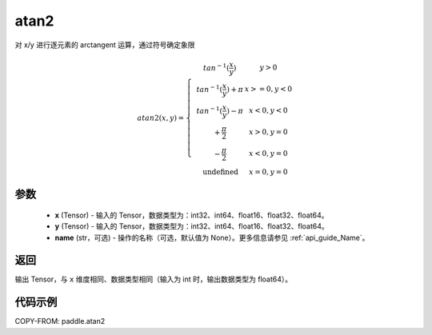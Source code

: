 .. _cn_api_paddle_atan2:

atan2
-------------------------------

.. py:function:: paddle.atan2(x, y, name=None)




对 x/y 进行逐元素的 arctangent 运算，通过符号确定象限

.. math::
    atan2(x,y)=\left\{\begin{matrix}
    & tan^{-1}(\frac{x}{y}) & y > 0 \\
    & tan^{-1}(\frac{x}{y}) + \pi & x>=0, y < 0 \\
    & tan^{-1}(\frac{x}{y}) - \pi & x<0, y < 0 \\
    & +\frac{\pi}{2} & x>0, y = 0 \\
    & -\frac{\pi}{2} & x<0, y = 0 \\
    &\text{undefined} & x=0, y = 0
    \end{matrix}\right.

参数
:::::::::

    - **x**  (Tensor) - 输入的 Tensor，数据类型为：int32、int64、float16、float32、float64。
    - **y**  (Tensor) - 输入的 Tensor，数据类型为：int32、int64、float16、float32、float64。
    - **name**  (str，可选) - 操作的名称（可选，默认值为 None）。更多信息请参见 :ref:`api_guide_Name`。

返回
:::::::::

输出 Tensor，与 ``x`` 维度相同、数据类型相同（输入为 int 时，输出数据类型为 float64）。

代码示例
:::::::::

COPY-FROM: paddle.atan2
